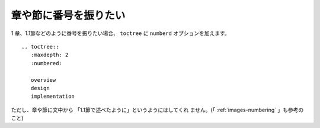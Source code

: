 .. index:: numberd, toctree; numberd

.. _writing-numbering:

章や節に番号を振りたい
----------------------

1 章、1.1節などのように番号を振りたい場合、 ``toctree`` に ``numberd``
オプションを加えます。

:: 

  .. toctree::
     :maxdepth: 2
     :numbered:
  
     overview
     design
     implementation

ただし、章や節に文中から 「1.1節で述べたように」というようにはしてくれ
ません。(「 :ref:`images-numbering` 」も参考のこと)
